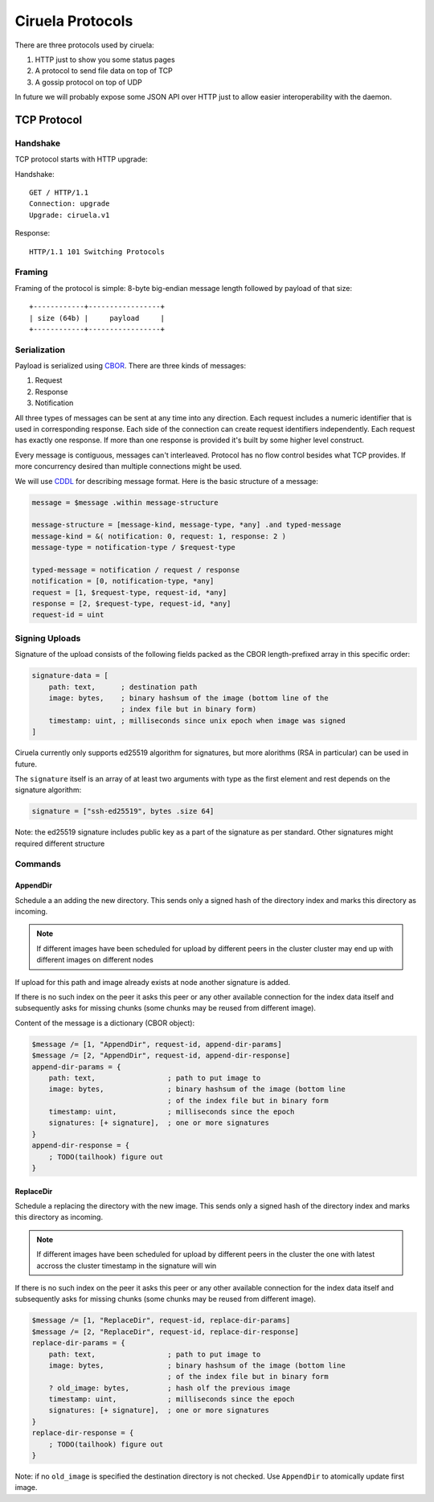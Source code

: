 =================
Ciruela Protocols
=================

There are three protocols used by ciruela:

1. HTTP just to show you some status pages
2. A protocol to send file data on top of TCP
3. A gossip protocol on top of UDP

In future we will probably expose some JSON API over HTTP just to allow easier
interoperability with the daemon.


TCP Protocol
============


Handshake
---------

TCP protocol starts with HTTP upgrade:

Handshake::

    GET / HTTP/1.1
    Connection: upgrade
    Upgrade: ciruela.v1

Response::

    HTTP/1.1 101 Switching Protocols


Framing
-------

Framing of the protocol is simple: 8-byte big-endian message length
followed by payload of that size::

   +------------+-----------------+
   | size (64b) |     payload     |
   +------------+-----------------+


Serialization
-------------

Payload is serialized using CBOR_. There are three kinds of messages:

1. Request
2. Response
3. Notification

All three types of messages can be sent at any time into any direction. Each
request includes a numeric identifier that is used in corresponding response.
Each side of the connection can create request identifiers independently.
Each request has exactly one response. If more than one response is provided
it's built by some higher level construct.

Every message is contiguous, messages can't interleaved. Protocol has no
flow control besides what TCP provides. If more concurrency desired than
multiple connections might be used.

We will use CDDL_ for describing message format. Here is the basic
structure of a message:

.. code-block:: cddl

   message = $message .within message-structure

   message-structure = [message-kind, message-type, *any] .and typed-message
   message-kind = &( notification: 0, request: 1, response: 2 )
   message-type = notification-type / $request-type

   typed-message = notification / request / response
   notification = [0, notification-type, *any]
   request = [1, $request-type, request-id, *any]
   response = [2, $request-type, request-id, *any]
   request-id = uint


Signing Uploads
---------------

Signature of the upload consists of the following fields packed as the
CBOR length-prefixed array in this specific order:

.. code-block:: cddl

    signature-data = [
        path: text,      ; destination path
        image: bytes,    ; binary hashsum of the image (bottom line of the
                         ; index file but in binary form)
        timestamp: uint, ; milliseconds since unix epoch when image was signed
    ]

Ciruela currently only supports ed25519 algorithm for signatures, but more
alorithms (RSA in particular) can be used in future.

The ``signature`` itself is an array of at least two arguments with type as
the first element and rest depends on the signature algorithm:

.. code-block:: cddl

   signature = ["ssh-ed25519", bytes .size 64]

Note: the ed25519 signature includes public key as a part of the signature as
per standard. Other signatures might required different structure


Commands
--------


AppendDir
`````````

Schedule a an adding the new directory. This sends only a signed hash of the
directory index and marks this directory as incoming.

.. note:: If different images have been scheduled for upload by different
   peers in the cluster cluster may end up with different images on different
   nodes

If upload for this path and image already exists at node another signature
is added.

If there is no such index on the peer it asks this peer or any other available
connection for the index data itself and subsequently asks for missing chunks
(some chunks may be reused from different image).

Content of the message is a dictionary (CBOR object):

.. code-block:: cddl

    $message /= [1, "AppendDir", request-id, append-dir-params]
    $message /= [2, "AppendDir", request-id, append-dir-response]
    append-dir-params = {
        path: text,                 ; path to put image to
        image: bytes,               ; binary hashsum of the image (bottom line
                                    ; of the index file but in binary form
        timestamp: uint,            ; milliseconds since the epoch
        signatures: [+ signature],  ; one or more signatures
    }
    append-dir-response = {
        ; TODO(tailhook) figure out
    }


ReplaceDir
``````````

Schedule a replacing the directory with the new image. This sends only a
signed hash of the directory index and marks this directory as incoming.

.. note:: If different images have been scheduled for upload by different
   peers in the cluster the one with latest accross the cluster timestamp
   in the signature will win

If there is no such index on the peer it asks this peer or any other available
connection for the index data itself and subsequently asks for missing chunks
(some chunks may be reused from different image).

.. code-block:: cddl

    $message /= [1, "ReplaceDir", request-id, replace-dir-params]
    $message /= [2, "ReplaceDir", request-id, replace-dir-response]
    replace-dir-params = {
        path: text,                 ; path to put image to
        image: bytes,               ; binary hashsum of the image (bottom line
                                    ; of the index file but in binary form
        ? old_image: bytes,         ; hash olf the previous image
        timestamp: uint,            ; milliseconds since the epoch
        signatures: [+ signature],  ; one or more signatures
    }
    replace-dir-response = {
        ; TODO(tailhook) figure out
    }

Note: if no ``old_image`` is specified the destination directory is not
checked. Use ``AppendDir`` to atomically update first image.

.. _cbor: http://cbor.io/
.. _cddl: https://tools.ietf.org/html/draft-greevenbosch-appsawg-cbor-cddl-09
